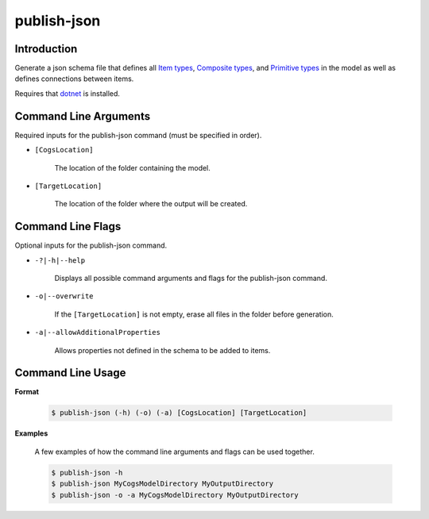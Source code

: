 publish-json
~~~~~~~~~~~~

Introduction
----------------------
Generate a json schema file that defines all `Item types <../../../modeler-guide/item-types/index.html>`_, 
`Composite types <../../../modeler-guide/composite-types/index.html>`_, and 
`Primitive types <../../../modeler-guide/primitive-types/index.html>`_ in the model
as well as defines connections between items. 

Requires that `dotnet <../../installation/dotnet/index.html>`_ is installed.

Command Line Arguments
----------------------
Required inputs for the publish-json command (must be specified in order).

* ``[CogsLocation]`` 

    The location of the folder containing the model.

* ``[TargetLocation]`` 

    The location of the folder where the output will be created.

Command Line Flags
----------------------
Optional inputs for the publish-json command.

* ``-?|-h|--help``

    Displays all possible command arguments and flags for the publish-json command.

* ``-o|--overwrite``

    If the ``[TargetLocation]`` is not empty, erase all files in the folder before generation.

* ``-a|--allowAdditionalProperties``

    Allows properties not defined in the schema to be added to items.

Command Line Usage
-------------------
**Format**

    .. code-block:: bash

        $ publish-json (-h) (-o) (-a) [CogsLocation] [TargetLocation]

**Examples**

    A few examples of how the command line arguments and flags can be used together.

    .. code-block:: bash

        $ publish-json -h
        $ publish-json MyCogsModelDirectory MyOutputDirectory
        $ publish-json -o -a MyCogsModelDirectory MyOutputDirectory